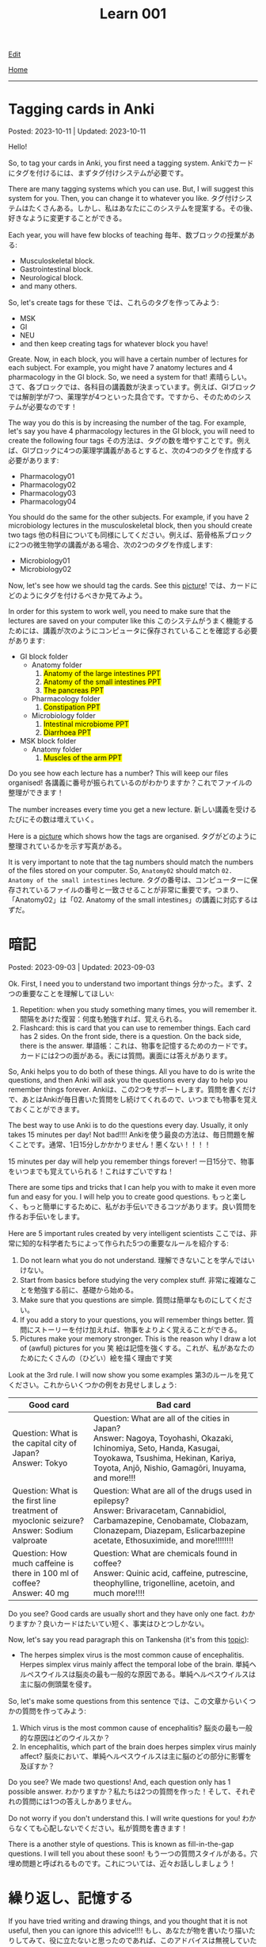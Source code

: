 #+TITLE: Learn 001

[[https://github.com/tankensha/tankensha.github.io/edit/main/src/learn/001.org][Edit]]

[[file:./index.org][Home]]

-----

#+TOC: headlines 2

* Tagging cards in Anki
:PROPERTIES:
:CUSTOM_ID: orgfc4953b
:END:

Posted: 2023-10-11 | Updated: 2023-10-11

Hello!

So, to tag your cards in Anki, you first need a tagging system. @@html:<span class="ja">Ankiでカードにタグを付けるには、まずタグ付けシステムが必要です。</span>@@

There are many tagging systems which you can use. But, I will suggest this system for you. Then, you can change it to whatever you like. @@html:<span class="ja">タグ付けシステムはたくさんある。しかし、私はあなたにこのシステムを提案する。その後、好きなように変更することができる。</span>@@

Each year, you will have few blocks of teaching @@html:<span class="ja">毎年、数ブロックの授業がある</span>@@:
- Musculoskeletal block.
- Gastrointestinal block.
- Neurological block.
- and many others.

So, let's create tags for these @@html:<span class="ja">では、これらのタグを作ってみよう</span>@@:
- MSK
- GI
- NEU
- and then keep creating tags for whatever block you have!

Greate. Now, in each block, you will have a certain number of lectures for each subject. For example, you might have 7 anatomy lectures and 4 pharmacology in the GI block. So, we need a system for that! @@html:<span class="ja">素晴らしい。さて、各ブロックでは、各科目の講義数が決まっています。例えば、GIブロックでは解剖学が7つ、薬理学が4つといった具合です。ですから、そのためのシステムが必要なのです！</span>@@

The way you do this is by increasing the number of the tag. For example, let's say you have 4 pharmacology lectures in the GI block, you will need to create the following four tags @@html:<span class="ja">その方法は、タグの数を増やすことです。例えば、GIブロックに4つの薬理学講義があるとすると、次の4つのタグを作成する必要があります</span>@@:
- Pharmacology01
- Pharmacology02
- Pharmacology03
- Pharmacology04

You should do the same for the other subjects. For example, if you have 2 microbiology lectures in the musculoskeletal block, then you should create two tags @@html:<span class="ja">他の科目についても同様にしてください。例えば、筋骨格系ブロックに2つの微生物学の講義がある場合、次の2つのタグを作成します</span>@@:
- Microbiology01
- Microbiology02

Now, let's see how we should tag the cards. See this [[https://drive.google.com/uc?export=view&id=1W8bU8hKMlKyiCm0XzL83NOZPIyoCIitV][picture]]! @@html:<span class="ja">では、カードにどのようにタグを付けるべきか見てみよう。</span>@@

In order for this system to work well, you need to make sure that the lectures are saved on your computer like this @@html:<span class="ja">このシステムがうまく機能するためには、講義が次のようにコンピュータに保存されていることを確認する必要があります</span>@@:
- GI block folder
  - Anatomy folder
    01. @@html:<mark>Anatomy of the large intestines PPT</mark>@@
    02. @@html:<mark>Anatomy of the small intestines PPT</mark>@@
    03. @@html:<mark>The pancreas PPT</mark>@@
  - Pharmacology folder
    01. @@html:<mark>Constipation PPT</mark>@@
  - Microbiology folder
    01. @@html:<mark>Intestinal microbiome PPT</mark>@@
    02. @@html:<mark>Diarrhoea PPT</mark>@@
- MSK block folder
  - Anatomy folder
    01. @@html:<mark>Muscles of the arm PPT</mark>@@

Do you see how each lecture has a number? This will keep our files organised! @@html:<span class="ja">各講義に番号が振られているのがわかりますか？これでファイルの整理ができます！</span>@@

The number increases every time you get a new lecture. @@html:<span class="ja">新しい講義を受けるたびにその数は増えていく。</span>@@

Here is a [[https://drive.google.com/uc?export=view&id=1w-petuxLVhbwJdgAewnD3v_01F-q-98y][picture]] which shows how the tags are organised. @@html:<span class="ja">タグがどのように整理されているかを示す写真がある。</span>@@

It is very important to note that the tag numbers should match the numbers of the files stored on your computer. So, ~Anatomy02~ should match ~02. Anatomy of the small intestines~ lecture. @@html:<span class="ja">タグの番号は、コンピューターに保存されているファイルの番号と一致させることが非常に重要です。つまり、「Anatomy02」は「02. Anatomy of the small intestines」の講義に対応するはずだ。</span>@@

* 暗記
:PROPERTIES:
:CUSTOM_ID: org58f2c22
:END:

Posted: 2023-09-03 | Updated: 2023-09-03

Ok. First, I need you to understand two important things @@html:<span class="ja">分かった。まず、2つの重要なことを理解してほしい</span>@@:
1. Repetition: when you study something many times, you will remember it. @@html:<span class="ja">間隔をあけた復習：何度も勉強すれば、覚えられる。</span>@@
2. Flashcard: this is card that you can use to remember things. Each card has 2 sides. On the front side, there is a question. On the back side, there is the answer. @@html:<span class="ja">単語帳：これは、物事を記憶するためのカードです。カードには2つの面がある。表には質問。裏面には答えがあります。</span>@@

So, Anki helps you to do both of these things. All you have to do is write the questions, and then Anki will ask you the questions every day to help you remember things forever. @@html:<span class="ja">Ankiは、この2つをサポートします。質問を書くだけで、あとはAnkiが毎日書いた質問をし続けてくれるので、いつまでも物事を覚えておくことができます。</span>@@

The best way to use Anki is to do the questions every day. Usually, it only takes 15 minutes per day! Not bad!!!! @@html:<span class="ja">Ankiを使う最良の方法は、毎日問題を解くことです。通常、1日15分しかかかりません！悪くない！！！！</span>@@

15 minutes per day will help you remember things forever! @@html:<span class="ja">一日15分で、物事をいつまでも覚えていられる！これはすごいですね！</span>@@

There are some tips and tricks that I can help you with to make it even more fun and easy for you. I will help you to create good questions. @@html:<span class="ja">もっと楽しく、もっと簡単にするために、私がお手伝いできるコツがあります。良い質問を作るお手伝いをします。</span>@@

Here are 5 important rules created by very intelligent scientists @@html:<span class="ja">ここでは、非常に知的な科学者たちによって作られた5つの重要なルールを紹介する</span>@@:
1. Do not learn what you do not understand. @@html:<span class="ja">理解できないことを学んではいけない。</span>@@
2. Start from basics before studying the very complex stuff. @@html:<span class="ja">非常に複雑なことを勉強する前に、基礎から始める。</span>@@
3. Make sure that you questions are simple. @@html:<span class="ja">質問は簡単なものにしてください。</span>@@
4. If you add a story to your questions, you will remember things better. @@html:<span class="ja">質問にストーリーを付け加えれば、物事をよりよく覚えることができる。</span>@@
5. Pictures make your memory stronger. This is the reason why I draw a lot of (awful) pictures for you 笑 @@html:<span class="ja">絵は記憶を強くする。これが、私があなたのためにたくさんの（ひどい）絵を描く理由です笑</span>@@

Look at the 3rd rule. I will now show you some examples @@html:<span class="ja">第3のルールを見てください。これからいくつかの例をお見せしましょう</span>@@:
| Good card                                                                                         | Bad card                                                                                                                                                                                                               |
|-------------------------------------------------------------------------------------------------------+----------------------------------------------------------------------------------------------------------------------------------------------------------------------------------------------------------------------------|
| @@html:Question: What is the capital city of Japan?<br>Answer: Tokyo@@                                | @@html:Question: What are all of the cities in Japan?<br>Answer: Nagoya, Toyohashi, Okazaki, Ichinomiya, Seto, Handa, Kasugai, Toyokawa, Tsushima, Hekinan, Kariya, Toyota, Anjō, Nishio, Gamagōri, Inuyama, and more!!!@@ |
| @@html:Question: What is the first line treatment of myoclonic seizure?<br>Answer: Sodium valproate@@ | @@html:Question: What are all of the drugs used in epilepsy?<br>Answer: Brivaracetam, Cannabidiol, Carbamazepine, Cenobamate, Clobazam, Clonazepam, Diazepam, Eslicarbazepine acetate, Ethosuximide, and more!!!!!!!!@@    |
| @@html:Question: How much caffeine is there in 100 ml of coffee?<br>Answer: 40 mg@@                   | @@html:Question: What are chemicals found in coffee?<br>Answer: Quinic acid, caffeine, putrescine, theophylline, trigonelline, acetoin, and much more!!!!@@                                                                |

Do you see? Good cards are usually short and they have only one fact. @@html:<span class="ja">わかりますか？良いカードはたいてい短く、事実はひとつしかない。</span>@@

Now, let's say you read paragraph this on Tankensha (it's from this [[file:../n/002.org::#org99809f1][topic]]):
- The herpes simplex virus is the most common cause of encephalitis. Herpes simplex virus mainly affect the temporal lobe of the brain. @@html:<span class="ja">単純ヘルペスウイルスは脳炎の最も一般的な原因である。単純ヘルペスウイルスは主に脳の側頭葉を侵す。</span>@@

So, let's make some questions from this sentence @@html:<span class="ja">では、この文章からいくつかの質問を作ってみよう</span>@@:
1. Which virus is the most common cause of encephalitis? @@html:<span class="ja">脳炎の最も一般的な原因はどのウイルスか？</span>@@
2. In encephalitis, which part of the brain does herpes simplex virus mainly affect? @@html:<span class="ja">脳炎において、単純ヘルペスウイルスは主に脳のどの部分に影響を及ぼすか？</span>@@

Do you see? We made two questions! And, each question only has 1 possible answer. @@html:<span class="ja">わかりますか？私たちは2つの質問を作った！そして、それぞれの質問には1つの答えしかありません。</span>@@

Do not worry if you don't understand this. I will write questions for you! @@html:<span class="ja">わからなくても心配しないでください。私が質問を書きます！</span>@@

There is a another style of questions. This is known as fill-in-the-gap questions. I will tell you about these soon! @@html:<span class="ja">もう一つの質問スタイルがある。穴埋め問題と呼ばれるものです。これについては、近々お話ししましょう！</span>@@

* 繰り返し、記憶する
:PROPERTIES:
:CUSTOM_ID: org4279268
:END:

If you have tried writing and drawing things, and you thought that it is not useful, then you can ignore this advice!!!! @@html:<span class="ja">もし、あなたが物を書いたり描いたりしてみて、役に立たないと思ったのであれば、このアドバイスは無視していただいて結構です！！！！</span>@@

However, repeating things must be followed. This is the most efficient way for humans to learn quickly. @@html:<span class="ja">ただし、物事を繰り返すことは、必ず守らなければならない。これは、人間が素早く学ぶための最も効率的な方法です。</span>@@

This is probably basic stuff for you. @@html:<span class="ja">これは、あなたにとって基本的なことでしょう。</span>@@

But, I do not want to assume that you know this. So, I will write it here just as a reminder. @@html:<span class="ja">しかし、私は、あなたがすでに知っていると決めつけたくはない。だから、念のためここに書いておく。</span>@@

It is so important to repeat the things over and over again. @@html:<span class="ja">何度も何度も繰り返すことがとても大切なのです。</span>@@

Not only that, but they must be repeated over a long period of time. @@html:<span class="ja">それだけでなく、長期間にわたって繰り返されなければならない。</span>@@

The stories which I create for you must be repeated frequently. Otherwise, you will forget them. @@html:<span class="ja">私があなたのために作った物語は、頻繁に繰り返されなければならない。そうでなければ、忘れてしまうでしょう。</span>@@

However, the good thing about these strange stories is that they will require less repetition. This is because they are weird. Weird things will stick in your mind better. @@html:<span class="ja">しかし、これらの奇妙な話の良いところは、あなたが頻繁に繰り返す必要がないことです。なぜなら、それらは奇妙なものだからです。変なものの方が心に残るのです。</span>@@

Believe me. @@html:<span class="ja">私を信じてください。</span>@@

Another thing is writing. For example, when I tell you about a new fact, you must write it down on a piece of paper. Write it a couple of times. @@html:<span class="ja">もうひとつは、書くことです。例えば、私が新しい事実を話したら、それを紙に書かなければなりません。2、3回書いてみてください。</span>@@

For example: levothyroxine is used to treat HYPOthryoidism. @@html:<span class="ja">例：レボチロキシンは、甲状腺機能低下症の治療に使用されます。</span>@@

You do not have to write the entire sentence. Just pick out the main idea. @@html:<span class="ja">文章を全部書く必要はありません。メインアイデアを拾い出すだけでいい。</span>@@

In the example above, you can write the following: "levothyroxine treats HYPOthryoidism". @@html:<span class="ja">上の例では、次のように書けます: 「レボサイロキシンは、甲状腺の活動低下を治療するものです。」</span>@@

Now, you need to write this one a piece of paper or on an iPad. Choose whatever you are comfortable with. @@html:<span class="ja">さて、これを紙かiPadに書いてください。自分がやりやすいものを選んでください。</span>@@

Writing things will force your brain to focus. It will make your brain learn the information better. @@html:<span class="ja">ものを書くことで、脳が強制的に集中する。それはあなたの脳が情報をよりよく学ぶようになります。</span>@@

Same thing with drawing funny and weird pictures. These will help you remember things. @@html:<span class="ja">面白い絵や変な絵を描くのも同じです。これらは物事を覚えるのに役立ちます。</span>@@

Keep writing. Keep drawing. And, more importantly, keep repeating! @@html:<span class="ja">書き続ける。描き続ける。そして、もっと大切なのは、繰り返し続けることだ！</span>@@

Keep writing. Keep drawing. And, more importantly, keep repeating! @@html:<span class="ja">書き続ける。描き続ける。そして、もっと大切なのは、繰り返し続けることだ！</span>@@

Keep writing. Keep drawing. And, more importantly, keep repeating! @@html:<span class="ja">書き続ける。描き続ける。そして、もっと大切なのは、繰り返し続けることだ！</span>@@

Keep writing. Keep drawing. And, more importantly, keep repeating! @@html:<span class="ja">書き続ける。描き続ける。そして、もっと大切なのは、繰り返し続けることだ！</span>@@

Keep writing. Keep drawing. And, more importantly, keep repeating! @@html:<span class="ja">書き続ける。描き続ける。そして、もっと大切なのは、繰り返し続けることだ！</span>@@

Keep writing. Keep drawing. And, more importantly, keep repeating! @@html:<span class="ja">書き続ける。描き続ける。そして、もっと大切なのは、繰り返し続けることだ！</span>@@

ひひひひ、ごめん...。

* 語呂合わせの表
:PROPERTIES:
:CUSTOM_ID: org7e93de5
:END:

This is a table of goroawase. I am putting this table here to make it easier for you to create your own story.  @@html:<span class="ja">これは、語呂合わせの表です。私は、あなたが自分のストーリーを作りやすいように、この表をここに置いています。</span>@@

| 命数法       | 訓読み           | 音読み           | 英語             |
|--------------+------------------+------------------+------------------|
| 0, 〇, 零    | ま, まる, わ     | れ, れい         | オ, ゼ, ゼロ     |
| 1, 一, 壹/壱 | ひ, ひと, ひとつ | い, いち         | ワン             |
| 2, 二, 貳/弐 | ふ, ふた, ふたつ | に, じ           | ツー, トゥー     |
| 3, 三, 參/参 | み, みつ         | さ, さん         | スリー           |
| 4, 四, 肆    | よ, よん, よつ   | し               | フォー           |
| 5, 五, 伍    | いつ, いつつ     | ご, こ           | ファイブ         |
| 6, 六, 陸    | む, むつ         | ろ, ろく         | シックス         |
| 7, 七, 柒    | な, なな, ななつ | ち, しち         | セ, ゼ, セブン   |
| 8, 八, 捌    | や, やつ         | は, ば, はち     | エ, エイ, エイト |
| 9, 九, 玖    | こ, ここのつ     | く, きゅ, きゅう | ナイン           |
| 10, 十, 拾   | と, とお         | じ, じゅう       | テ, テン         |
| ., 点        | テン             | (decimal point)  |                  |

** Resources
:PROPERTIES:
:CUSTOM_ID: orga66a124
:END:

Here are some useful websites for you:
- [[http://www2u.biglobe.ne.jp/~b-jack/bn/pken.html]] - you can put numbers in this website, and it will create goroawase for you. This is a really good website. I recommend that you use it. @@html:<span class="ja">このサイトに数字を入れると、あなたの語呂合わせを作ってくれるんです。これは本当に良いサイトです。私はあなたに使うように勧めています。</span>@@
- [[https://terakoya.ameba.jp/a000001596/]] - this website teaches you how to use goroawase. @@html:<span class="ja">このサイトでは、語呂合わせの使い方を紹介しています。</span>@@
- [[https://seoi.net/goro/]] - this is another website which can create goroawase for you. @@html:<span class="ja">こちらもあなたの語呂合わせを作成することができるサイトです。</span>@@
